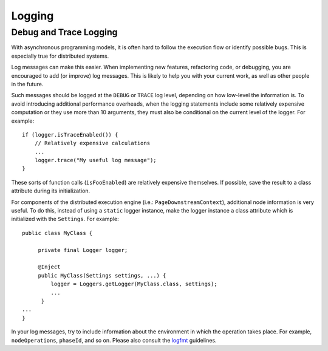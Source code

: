 =======
Logging
=======


Debug and Trace Logging
=======================

With asynchronous programming models, it is often hard to follow the execution
flow or identify possible bugs. This is especially true for distributed systems.

Log messages can make this easier. When implementing new features, refactoring
code, or debugging, you are encouraged to add (or improve) log messages. This
is likely to help you with your current work, as well as other people in the
future.

Such messages should be logged at the ``DEBUG`` or ``TRACE`` log level,
depending on how low-level the information is. To avoid introducing additional
performance overheads, when the logging statements include some relatively
expensive computation or they use more than 10 arguments, they must also be
conditional on the current level of the logger. For example::

  if (logger.isTraceEnabled()) {
      // Relatively expensive calculations
      ...
      logger.trace("My useful log message");
  }

These sorts of function calls (``isFooEnabled``) are relatively expensive
themselves. If possible, save the result to a class attribute during its
initialization.

For components of the distributed execution engine (i.e.:
``PageDownstreamContext``), additional node information is very useful. To
do this, instead of using a ``static`` logger instance, make the logger
instance a class attribute which is initialized with the ``Settings``.
For example::

  public class MyClass {

       private final Logger logger;

       @Inject
       public MyClass(Settings settings, ...) {
           logger = Loggers.getLogger(MyClass.class, settings);
           ...
        }
  ...
  }

In your log messages, try to include information about the environment in
which the operation takes place. For example, ``nodeOperations``,
``phaseId``, and so on. Please also consult the `logfmt`_ guidelines.


.. _logfmt: https://www.brandur.org/logfmt
